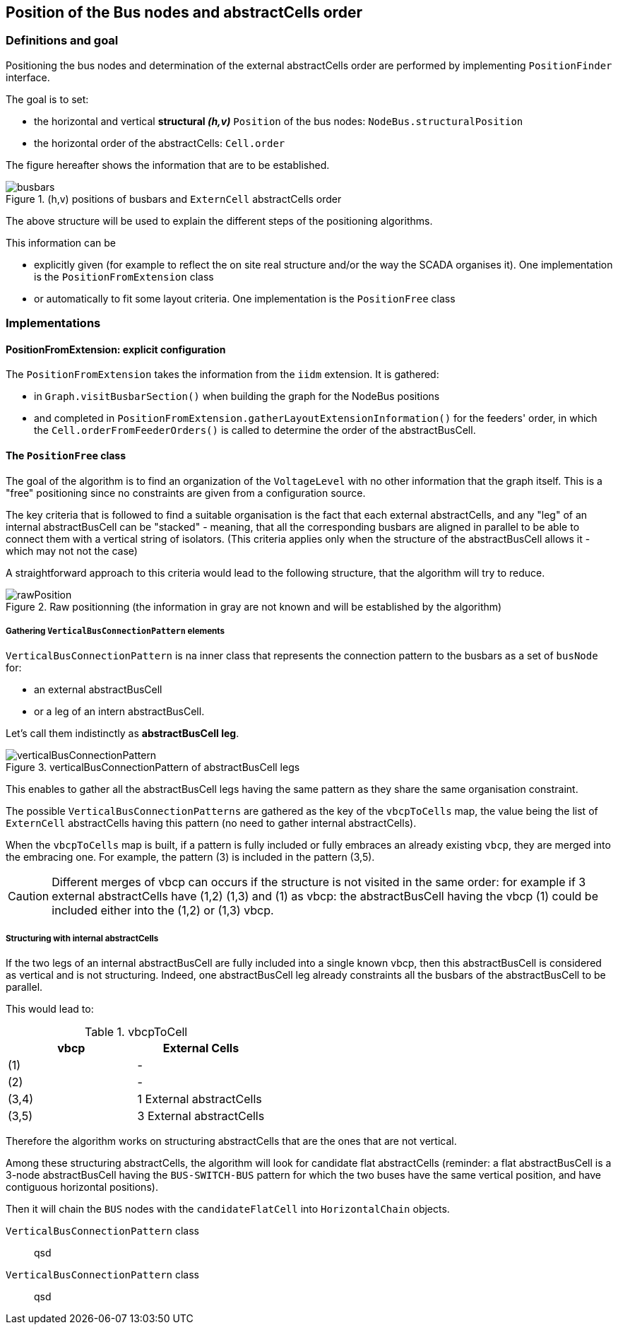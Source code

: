 == Position of the Bus nodes and abstractCells order
=== Definitions and goal
Positioning the bus nodes and determination of the external abstractCells order are performed by implementing `PositionFinder` interface.

The goal is to set:

* the horizontal and vertical *structural _(h,v)_* `Position` of the bus nodes: `NodeBus.structuralPosition`
* the horizontal order of the abstractCells: `Cell.order`

The figure hereafter shows the information that are to be established.

.(h,v) positions of busbars and `ExternCell` abstractCells order
image::images/busbars.svg[align="center"]

The above structure will be used to explain the different steps of the positioning algorithms.

This information can be

* explicitly given (for example to reflect the on site real structure and/or the way the SCADA organises it). One implementation is the `PositionFromExtension` class
* or automatically to fit some layout criteria. One implementation is the `PositionFree` class

=== Implementations
==== PositionFromExtension: explicit configuration
The `PositionFromExtension` takes the information from the `iidm` extension.
It is gathered:

* in `Graph.visitBusbarSection()` when building the graph for the NodeBus positions
* and completed in `PositionFromExtension.gatherLayoutExtensionInformation()` for the feeders' order, in which the `Cell.orderFromFeederOrders()` is called to determine the order of the abstractBusCell.



==== The `PositionFree` class
The goal of the algorithm is to find an organization of the `VoltageLevel` with no other information that the graph itself. This is a "free" positioning since no constraints are given from a configuration source.

The key criteria that is followed to find a suitable organisation is the fact that each external abstractCells, and any "leg" of an internal abstractBusCell can be "stacked" - meaning, that all the corresponding busbars are aligned in parallel to be able to connect them with a vertical string of isolators. (This criteria applies only when the structure of the abstractBusCell allows it - which may not not the case)

A straightforward approach to this criteria would lead to the following structure, that the algorithm will try to reduce.

.Raw positionning (the information in gray are not known and will be established by the algorithm)
image::images/rawPosition.svg[align="center"]


===== Gathering `VerticalBusConnectionPattern` elements
`VerticalBusConnectionPattern` is na inner class that represents the connection pattern to the busbars as a set of `busNode` for:

* an external abstractBusCell
* or a leg of an intern abstractBusCell.

Let's call them indistinctly as *abstractBusCell leg*.

.verticalBusConnectionPattern of abstractBusCell legs
image::images/verticalBusConnectionPattern.svg[align="center"]

This enables to gather all the abstractBusCell legs having the same pattern as they share the same organisation constraint.

The possible `VerticalBusConnectionPatterns` are gathered as the key of the `vbcpToCells` map, the value being the list of `ExternCell` abstractCells having this pattern (no need to gather internal abstractCells).

When the `vbcpToCells` map is built, if a pattern is fully included or fully embraces an already existing `vbcp`, they are merged into the embracing one. For example, the pattern (3) is included in the pattern (3,5).

CAUTION: Different merges of vbcp can occurs if the structure is not visited in the same order: for example if 3 external abstractCells have (1,2) (1,3) and (1) as vbcp: the abstractBusCell having the vbcp (1) could be included either into the (1,2) or (1,3) vbcp.

===== Structuring with internal abstractCells
If the two legs of an internal abstractBusCell are fully included into a single known vbcp, then this abstractBusCell is considered as vertical and is not structuring. Indeed, one abstractBusCell leg already constraints all the busbars of the abstractBusCell to be parallel.

This would lead to:

.vbcpToCell
|===
| vbcp | External Cells

|(1) | -
|(2) | -
|(3,4) | 1 External abstractCells
|(3,5) | 3 External abstractCells
|===

Therefore the algorithm works on structuring abstractCells that are the ones that are not vertical.

Among these structuring abstractCells, the algorithm will look for candidate flat abstractCells (reminder: a flat abstractBusCell is a 3-node abstractBusCell having the `BUS-SWITCH-BUS` pattern for which the two buses have the same vertical position, and have contiguous horizontal positions).

Then it will chain the `BUS` nodes with the `candidateFlatCell` into `HorizontalChain` objects.

`VerticalBusConnectionPattern` class::
qsd
`VerticalBusConnectionPattern` class::
qsd
